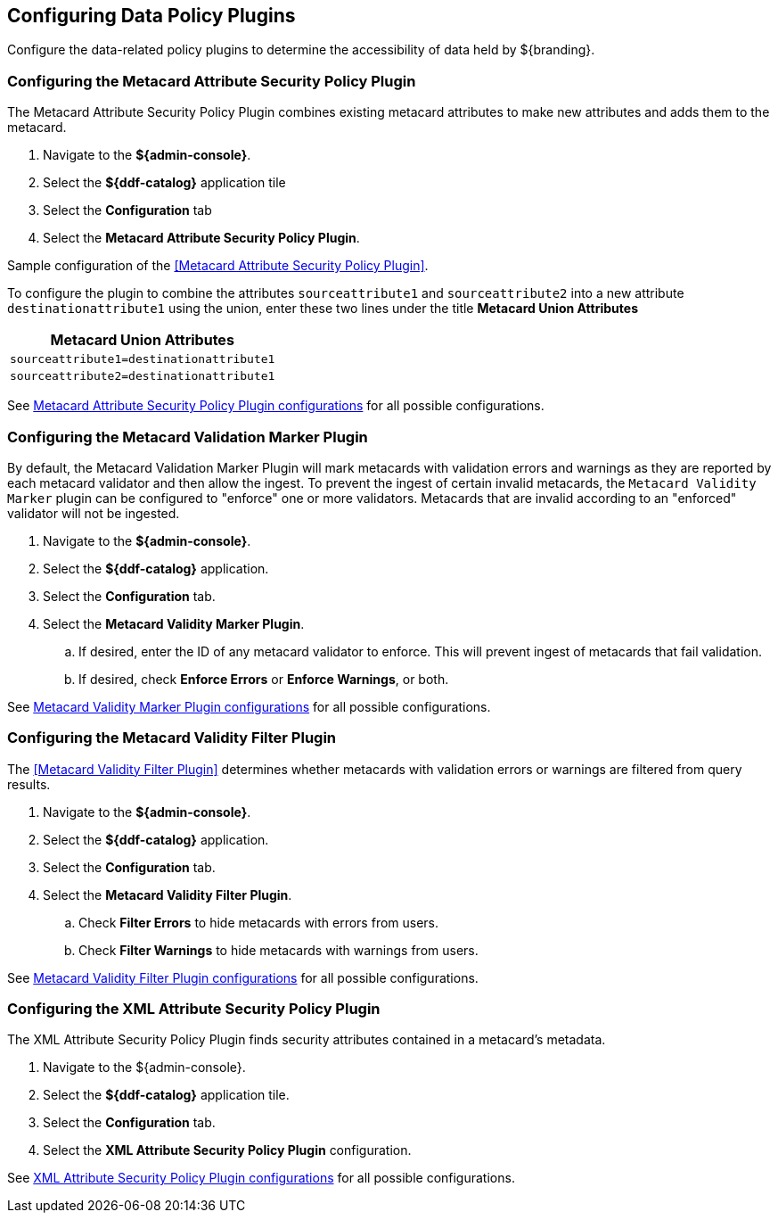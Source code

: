 :title: Configuring Data Policy Plugins
:type: configuration
:status: published
:summary: Configuring policy plugins
:parent: Configuring Data Management
:order: 05

== {title}

Configure the data-related policy plugins to determine the accessibility of data held by ${branding}.

=== Configuring the Metacard Attribute Security Policy Plugin

The Metacard Attribute Security Policy Plugin combines existing metacard attributes to make new attributes and adds them to the metacard.

. Navigate to the *${admin-console}*.
. Select the *${ddf-catalog}* application tile
. Select the *Configuration* tab
. Select the *Metacard Attribute Security Policy Plugin*.

Sample configuration of the <<Metacard Attribute Security Policy Plugin>>.

To configure the plugin to combine the attributes `sourceattribute1` and `sourceattribute2` into a new
attribute `destinationattribute1` using the union,
enter these two lines under the title **Metacard Union Attributes**

|===
|Metacard Union Attributes

|`sourceattribute1=destinationattribute1`

|`sourceattribute2=destinationattribute1`
|===

See <<org.codice.ddf.catalog.security.policy.metacard.MetacardAttributeSecurityPolicyPlugin,Metacard Attribute Security Policy Plugin configurations>> for all possible configurations.

=== Configuring the Metacard Validation Marker Plugin

By default, the Metacard Validation Marker Plugin will mark metacards with validation errors and warnings as they are reported by each metacard validator and then allow the ingest.
To prevent the ingest of certain invalid metacards, the `Metacard Validity Marker` plugin can be configured to "enforce" one or more validators.
Metacards that are invalid according to an "enforced" validator will not be ingested.

. Navigate to the *${admin-console}*.
. Select the *${ddf-catalog}* application.
. Select the *Configuration* tab.
. Select the *Metacard Validity Marker Plugin*.
.. If desired, enter the ID of any metacard validator to enforce. This will prevent ingest of metacards that fail validation.
.. If desired, check *Enforce Errors* or *Enforce Warnings*, or both.

See <<ddf.catalog.metacard.validation.MetacardValidityMarkerPlugin,Metacard Validity Marker Plugin configurations>> for all possible configurations.

=== Configuring the Metacard Validity Filter Plugin

The <<Metacard Validity Filter Plugin>> determines whether metacards with validation errors or warnings are filtered from query results.

. Navigate to the *${admin-console}*.
. Select the *${ddf-catalog}* application.
. Select the *Configuration* tab.
. Select the *Metacard Validity Filter Plugin*.
.. Check *Filter Errors* to hide metacards with errors from users.
.. Check *Filter Warnings* to hide metacards with warnings from users.

See <<ddf.catalog.metacard.validation.MetacardValidityFilterPlugin,Metacard Validity Filter Plugin configurations>> for all possible configurations.

=== Configuring the XML Attribute Security Policy Plugin

The XML Attribute Security Policy Plugin finds security attributes contained in a metacard's metadata.

. Navigate to the ${admin-console}.
. Select the *${ddf-catalog}* application tile.
. Select the *Configuration* tab.
. Select the *XML Attribute Security Policy Plugin* configuration.

See <<org.codice.ddf.catalog.security.policy.xml.XmlAttributeSecurityPolicyPlugin,XML Attribute Security Policy Plugin
 configurations>> for all possible configurations.

